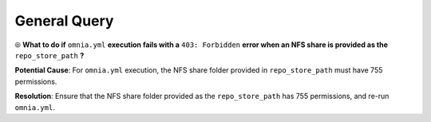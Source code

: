 General Query
==============

⦾ **What to do if** ``omnia.yml`` **execution fails with a** ``403: Forbidden`` **error when an NFS share is provided as the** ``repo_store_path`` **?**

.. image:: ../../../images/omnia_NFS_403.png

**Potential Cause**: For ``omnia.yml`` execution, the NFS share folder provided in ``repo_store_path`` must have 755 permissions.

**Resolution**: Ensure that the NFS share folder provided as the ``repo_store_path`` has 755 permissions, and re-run ``omnia.yml``.